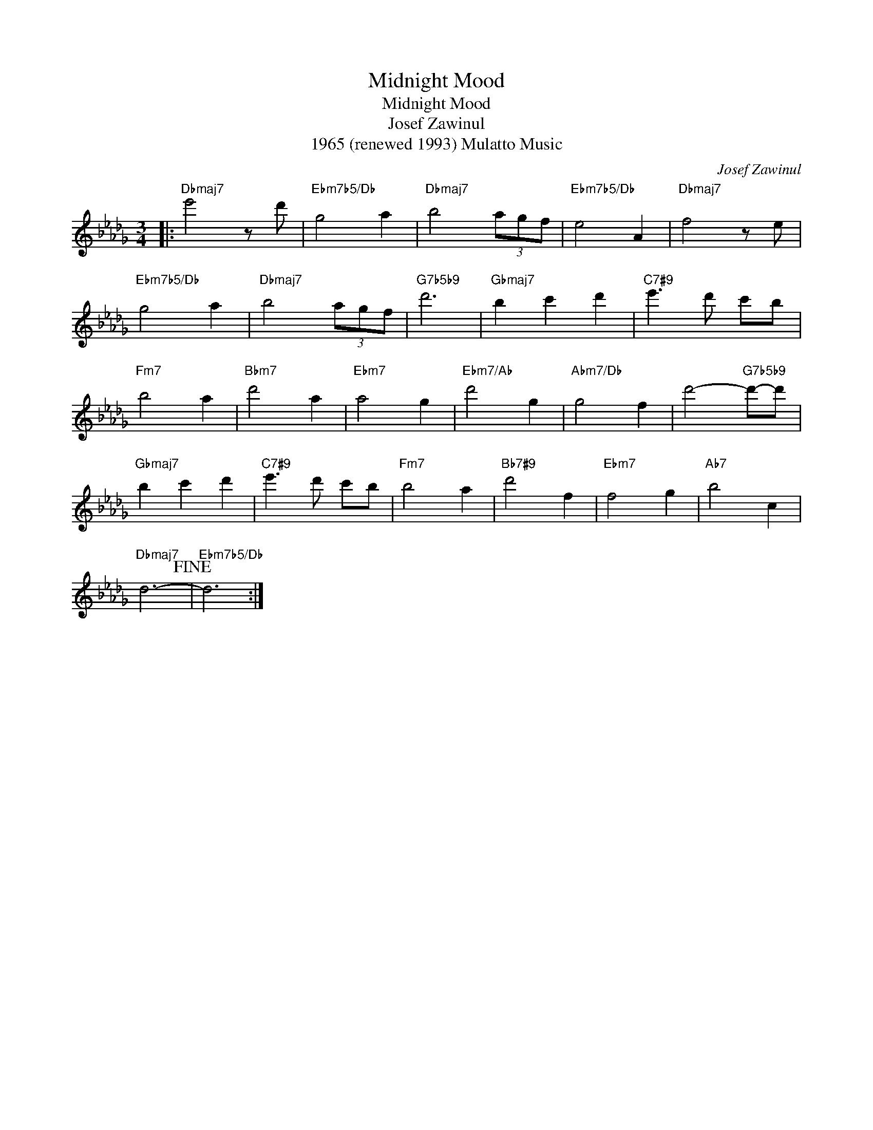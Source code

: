 X:1
T:Midnight Mood
T:Midnight Mood
T:Josef Zawinul
T:1965 (renewed 1993) Mulatto Music
C:Josef Zawinul
Z:All Rights Reserved
L:1/8
M:3/4
K:Db
V:1 treble 
%%MIDI program 40
V:1
|:"Dbmaj7" e'4 z d' |"Ebm7b5/Db" g4 a2 |"Dbmaj7" b4 (3agf |"Ebm7b5/Db" e4 A2 |"Dbmaj7" f4 z e | %5
"Ebm7b5/Db" g4 a2 |"Dbmaj7" b4 (3agf |"G7b5b9" d'6 |"Gbmaj7" b2 c'2 d'2 |"C7#9" e'3 d' c'b | %10
"Fm7" b4 a2 |"Bbm7" d'4 a2 |"Ebm7" a4 g2 |"Ebm7/Ab" d'4 g2 |"Abm7/Db" g4 f2 | d'4-"G7b5b9" d'-d' | %16
"Gbmaj7" b2 c'2 d'2 |"C7#9" e'3 d' c'b |"Fm7" b4 a2 |"Bb7#9" d'4 f2 |"Ebm7" f4 g2 |"Ab7" b4 c2 | %22
"Dbmaj7" d6-!fine! |"Ebm7b5/Db" d6 :| %24

